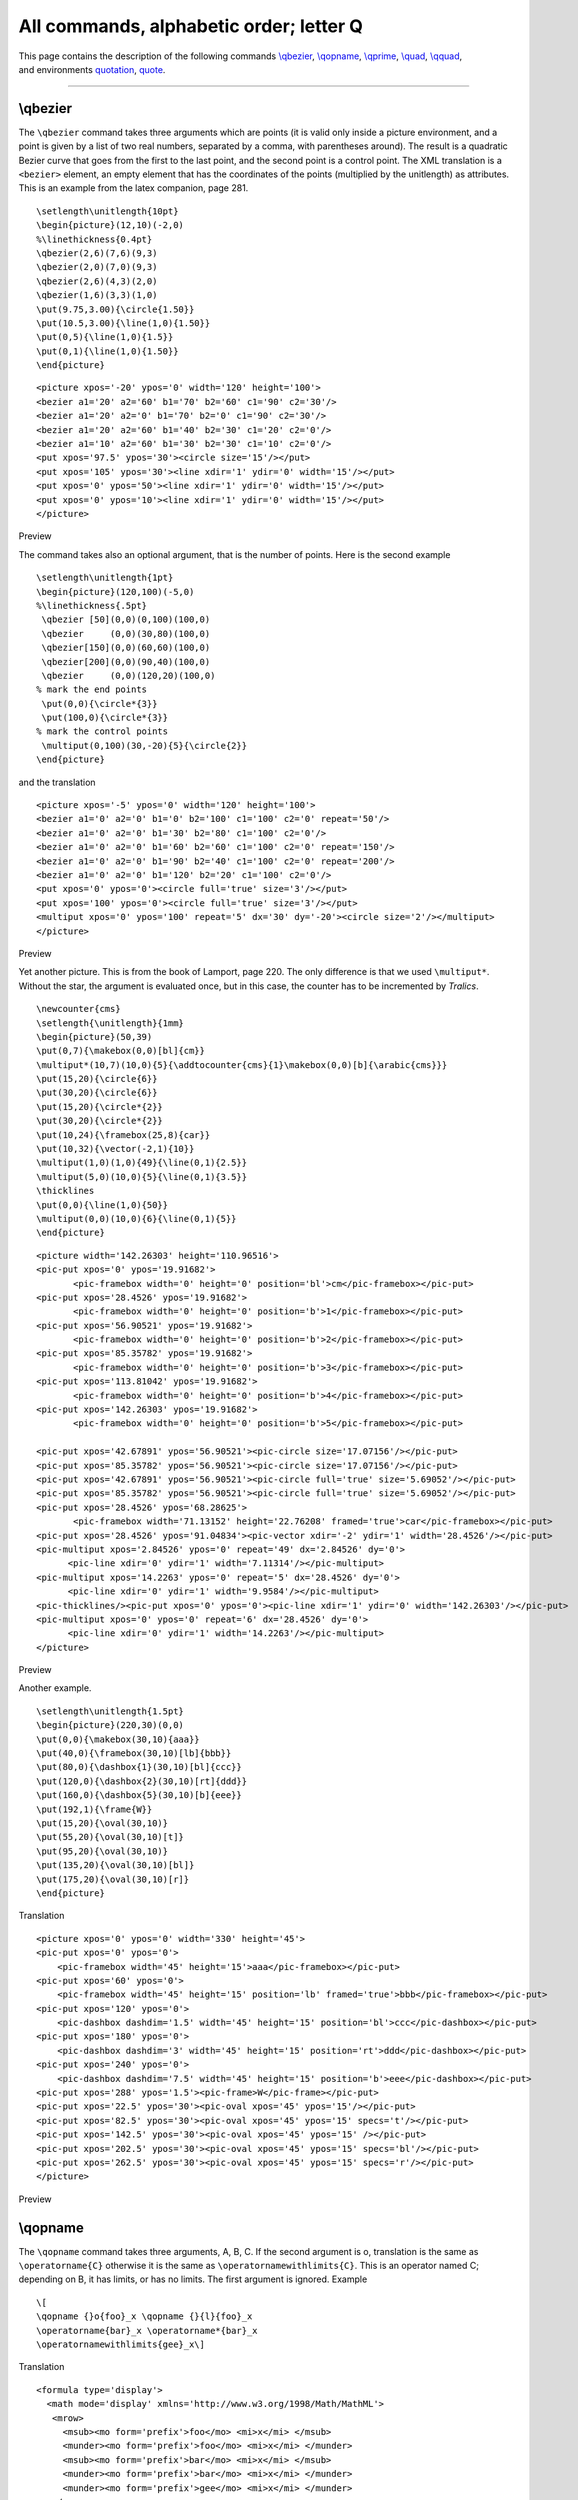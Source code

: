 All commands, alphabetic order; letter Q
========================================

| This page contains the description of the following commands
  `\\qbezier <#cmd-qbezier>`__, `\\qopname <#cmd-qopname>`__,
  `\\qprime <#cmd-qprime>`__, `\\quad <#cmd-quad>`__,
  `\\qquad <#cmd-qquad>`__,
| and environments `quotation <#env-quotation>`__,
  `quote <#env-quote>`__.

--------------

.. _cmd-qbezier:

\\qbezier
---------

| The ``\qbezier`` command takes three arguments which are points (it is
  valid only inside a picture environment, and a point is given by a
  list of two real numbers, separated by a comma, with parentheses
  around). The result is a quadratic Bezier curve that goes from the
  first to the last point, and the second point is a control point. The
  XML translation is a ``<bezier>`` element, an empty element that has
  the coordinates of the points (multiplied by the unitlength) as
  attributes.
| This is an example from the latex companion, page 281.

.. container:: ltx-source

   ::

      \setlength\unitlength{10pt}
      \begin{picture}(12,10)(-2,0)
      %\linethickness{0.4pt}
      \qbezier(2,6)(7,6)(9,3)
      \qbezier(2,0)(7,0)(9,3)
      \qbezier(2,6)(4,3)(2,0)
      \qbezier(1,6)(3,3)(1,0)
      \put(9.75,3.00){\circle{1.50}}
      \put(10.5,3.00){\line(1,0){1.50}}
      \put(0,5){\line(1,0){1.5}}
      \put(0,1){\line(1,0){1.50}}
      \end{picture}

.. container:: xml_out

   ::

      <picture xpos='-20' ypos='0' width='120' height='100'>
      <bezier a1='20' a2='60' b1='70' b2='60' c1='90' c2='30'/>
      <bezier a1='20' a2='0' b1='70' b2='0' c1='90' c2='30'/>
      <bezier a1='20' a2='60' b1='40' b2='30' c1='20' c2='0'/>
      <bezier a1='10' a2='60' b1='30' b2='30' c1='10' c2='0'/>
      <put xpos='97.5' ypos='30'><circle size='15'/></put>
      <put xpos='105' ypos='30'><line xdir='1' ydir='0' width='15'/></put>
      <put xpos='0' ypos='50'><line xdir='1' ydir='0' width='15'/></put>
      <put xpos='0' ypos='10'><line xdir='1' ydir='0' width='15'/></put>
      </picture>

Preview |diagram p295|

The command takes also an optional argument, that is the number of
points. Here is the second example

.. container:: ltx-source

   ::

      \setlength\unitlength{1pt}
      \begin{picture}(120,100)(-5,0)
      %\linethickness{.5pt}
       \qbezier [50](0,0)(0,100)(100,0)
       \qbezier     (0,0)(30,80)(100,0)
       \qbezier[150](0,0)(60,60)(100,0)
       \qbezier[200](0,0)(90,40)(100,0)
       \qbezier     (0,0)(120,20)(100,0)
      % mark the end points 
       \put(0,0){\circle*{3}}
       \put(100,0){\circle*{3}}
      % mark the control points
       \multiput(0,100)(30,-20){5}{\circle{2}}
      \end{picture}

and the translation

.. container:: xml_out

   ::

      <picture xpos='-5' ypos='0' width='120' height='100'>
      <bezier a1='0' a2='0' b1='0' b2='100' c1='100' c2='0' repeat='50'/>
      <bezier a1='0' a2='0' b1='30' b2='80' c1='100' c2='0'/>
      <bezier a1='0' a2='0' b1='60' b2='60' c1='100' c2='0' repeat='150'/>
      <bezier a1='0' a2='0' b1='90' b2='40' c1='100' c2='0' repeat='200'/>
      <bezier a1='0' a2='0' b1='120' b2='20' c1='100' c2='0'/>
      <put xpos='0' ypos='0'><circle full='true' size='3'/></put>
      <put xpos='100' ypos='0'><circle full='true' size='3'/></put>
      <multiput xpos='0' ypos='100' repeat='5' dx='30' dy='-20'><circle size='2'/></multiput>
      </picture>

Preview |diagram p295 2|

Yet another picture. This is from the book of Lamport, page 220. The
only difference is that we used ``\multiput*``. Without the star, the
argument is evaluated once, but in this case, the counter has to be
incremented by *Tralics*.

.. container:: ltx-source

   ::

      \newcounter{cms}
      \setlength{\unitlength}{1mm}
      \begin{picture}(50,39)
      \put(0,7){\makebox(0,0)[bl]{cm}}
      \multiput*(10,7)(10,0){5}{\addtocounter{cms}{1}\makebox(0,0)[b]{\arabic{cms}}}
      \put(15,20){\circle{6}}
      \put(30,20){\circle{6}}
      \put(15,20){\circle*{2}}
      \put(30,20){\circle*{2}}
      \put(10,24){\framebox(25,8){car}}
      \put(10,32){\vector(-2,1){10}}
      \multiput(1,0)(1,0){49}{\line(0,1){2.5}}
      \multiput(5,0)(10,0){5}{\line(0,1){3.5}}
      \thicklines
      \put(0,0){\line(1,0){50}}
      \multiput(0,0)(10,0){6}{\line(0,1){5}}
      \end{picture}

.. container:: xml_out

   ::

      <picture width='142.26303' height='110.96516'>
      <pic-put xpos='0' ypos='19.91682'>
             <pic-framebox width='0' height='0' position='bl'>cm</pic-framebox></pic-put>
      <pic-put xpos='28.4526' ypos='19.91682'>
             <pic-framebox width='0' height='0' position='b'>1</pic-framebox></pic-put>
      <pic-put xpos='56.90521' ypos='19.91682'>
             <pic-framebox width='0' height='0' position='b'>2</pic-framebox></pic-put>
      <pic-put xpos='85.35782' ypos='19.91682'>
             <pic-framebox width='0' height='0' position='b'>3</pic-framebox></pic-put>
      <pic-put xpos='113.81042' ypos='19.91682'>
             <pic-framebox width='0' height='0' position='b'>4</pic-framebox></pic-put>
      <pic-put xpos='142.26303' ypos='19.91682'>
             <pic-framebox width='0' height='0' position='b'>5</pic-framebox></pic-put>

      <pic-put xpos='42.67891' ypos='56.90521'><pic-circle size='17.07156'/></pic-put>
      <pic-put xpos='85.35782' ypos='56.90521'><pic-circle size='17.07156'/></pic-put>
      <pic-put xpos='42.67891' ypos='56.90521'><pic-circle full='true' size='5.69052'/></pic-put>
      <pic-put xpos='85.35782' ypos='56.90521'><pic-circle full='true' size='5.69052'/></pic-put>
      <pic-put xpos='28.4526' ypos='68.28625'>
             <pic-framebox width='71.13152' height='22.76208' framed='true'>car</pic-framebox></pic-put>
      <pic-put xpos='28.4526' ypos='91.04834'><pic-vector xdir='-2' ydir='1' width='28.4526'/></pic-put>
      <pic-multiput xpos='2.84526' ypos='0' repeat='49' dx='2.84526' dy='0'>
            <pic-line xdir='0' ydir='1' width='7.11314'/></pic-multiput>
      <pic-multiput xpos='14.2263' ypos='0' repeat='5' dx='28.4526' dy='0'>
            <pic-line xdir='0' ydir='1' width='9.9584'/></pic-multiput>
      <pic-thicklines/><pic-put xpos='0' ypos='0'><pic-line xdir='1' ydir='0' width='142.26303'/></pic-put>
      <pic-multiput xpos='0' ypos='0' repeat='6' dx='28.4526' dy='0'>
            <pic-line xdir='0' ydir='1' width='14.2263'/></pic-multiput>
      </picture>

Preview |diagram Lamport p220|

Another example.

.. container:: ltx-source

   ::

       
      \setlength\unitlength{1.5pt}
      \begin{picture}(220,30)(0,0)
      \put(0,0){\makebox(30,10){aaa}}
      \put(40,0){\framebox(30,10)[lb]{bbb}}
      \put(80,0){\dashbox{1}(30,10)[bl]{ccc}}
      \put(120,0){\dashbox{2}(30,10)[rt]{ddd}}
      \put(160,0){\dashbox{5}(30,10)[b]{eee}}
      \put(192,1){\frame{W}}
      \put(15,20){\oval(30,10)}
      \put(55,20){\oval(30,10)[t]}
      \put(95,20){\oval(30,10)}
      \put(135,20){\oval(30,10)[bl]}
      \put(175,20){\oval(30,10)[r]}
      \end{picture}

Translation

.. container:: xml_out

   ::

      <picture xpos='0' ypos='0' width='330' height='45'>
      <pic-put xpos='0' ypos='0'>
          <pic-framebox width='45' height='15'>aaa</pic-framebox></pic-put>
      <pic-put xpos='60' ypos='0'>
          <pic-framebox width='45' height='15' position='lb' framed='true'>bbb</pic-framebox></pic-put>
      <pic-put xpos='120' ypos='0'>
          <pic-dashbox dashdim='1.5' width='45' height='15' position='bl'>ccc</pic-dashbox></pic-put>
      <pic-put xpos='180' ypos='0'>
          <pic-dashbox dashdim='3' width='45' height='15' position='rt'>ddd</pic-dashbox></pic-put>
      <pic-put xpos='240' ypos='0'>
          <pic-dashbox dashdim='7.5' width='45' height='15' position='b'>eee</pic-dashbox></pic-put>
      <pic-put xpos='288' ypos='1.5'><pic-frame>W</pic-frame></pic-put>
      <pic-put xpos='22.5' ypos='30'><pic-oval xpos='45' ypos='15'/></pic-put>
      <pic-put xpos='82.5' ypos='30'><pic-oval xpos='45' ypos='15' specs='t'/></pic-put>
      <pic-put xpos='142.5' ypos='30'><pic-oval xpos='45' ypos='15' /></pic-put>
      <pic-put xpos='202.5' ypos='30'><pic-oval xpos='45' ypos='15' specs='bl'/></pic-put>
      <pic-put xpos='262.5' ypos='30'><pic-oval xpos='45' ypos='15' specs='r'/></pic-put>
      </picture>

Preview |pictures|

.. _cmd-qopname:

\\qopname
---------

The ``\qopname`` command takes three arguments, A, B, C. If the second
argument is o, translation is the same as ``\operatorname{C}`` otherwise
it is the same as ``\operatornamewithlimits{C}``. This is an operator
named C; depending on B, it has limits, or has no limits. The first
argument is ignored. Example

.. container:: ltx-source

   ::

      \[
      \qopname {}o{foo}_x \qopname {}{l}{foo}_x 
      \operatorname{bar}_x \operatorname*{bar}_x
      \operatornamewithlimits{gee}_x\]

Translation

.. container:: xml_out

   ::

      <formula type='display'>
        <math mode='display' xmlns='http://www.w3.org/1998/Math/MathML'>
         <mrow>
           <msub><mo form='prefix'>foo</mo> <mi>x</mi> </msub>
           <munder><mo form='prefix'>foo</mo> <mi>x</mi> </munder>
           <msub><mo form='prefix'>bar</mo> <mi>x</mi> </msub>
           <munder><mo form='prefix'>bar</mo> <mi>x</mi> </munder>
           <munder><mo form='prefix'>gee</mo> <mi>x</mi> </munder>
         </mrow>
        </math>
      </formula>

.. _cmd-qprime:

\\qprime (math symbol)
----------------------

The ``\qprime`` command is valid only in math mode. It generates a
quadruple prime symbol: ``<mi>&qprime;</mi>`` (Unicode U+2057, ⁗).

.. _cmd-qquad:

\\qquad
-------

The ``\qquad`` command is valid in math mode and text mode. In math
mode, it generates a space of width two em, ``<mspace width='2.em'/>``.
Outside math mode, it generates ``&nbsp;&nbsp;`` or ``&#xA0;&#xA0;``.

Here are some commands valid in math and non-math mode.

.. container:: ltx-source

   ::

      \def\cmd{a\dots b\ldots c\quad d\qquad e\space f\$g\%h\&i\!j\,k\{% 
      l\}m\i n\sharp o\natural p\flat q\_}
      \cmd\\ $\cmd$

This is the XML translation.

.. container:: xml_out

   ::

      <p>
      a...b...c&nbsp;d&nbsp;&nbsp;e f$g%h&amp;ij&nbsp;k{l}m&inodot;n&sharp;o&natur;p&flat;q_</p>
      <p noindent='true'><formula type='inline'>
      <math xmlns='http://www.w3.org/1998/Math/MathML'><mrow><mi>a</mi>
      <mo>&ctdot;</mo><mi>b</mi><mo>...</mo><mi>c</mi><mspace width='1.em'/>
      <mi>d</mi><mspace width='2.em'/><mi>e</mi><mi>f</mi><mi>$</mi><mi>g</mi>
      <mo>%</mo><mi>h</mi><mo>&amp;</mo><mi>i</mi><mspace width='-0.166667em'/>
      <mi>j</mi><mspace width='0.166667em'/><mi>k</mi><mo>{</mo><mi>l</mi><mo>}</mo>
      <mi>m</mi><mo>&inodot;</mo><mi>n</mi><mo>&sharp;</mo><mi>o</mi><mo>&natur;</mo>
      <mi>p</mi><mo>&flat;</mo><mi>q</mi><mo>_</mo></mrow></math></formula>
      </p>

| This is the preview. The translation of ``\quad`` is really different
  in math mode and outside it.
| |Special symbols valid in text and math|

We show here the values of thin-space, med-space and thick-space
(``\,``, ``\>``, ``\;``) as well as neg-thin-space (``\!``). The TeX
values are 3, 4 and 5 ``mu`` respectively, where a mu is ``1/18 em``.
The value used by *Tralics* is the 6-digit approximation given in the
MathML Recommendation.

.. container:: ltx-source

   ::

      Math spacing\\
      $xxxxx$\\
      $x\,x\>x\;x\!x$\\
      $a\,\,\,\,\,a\>\>\>\>\>a$\\
      $a\;\;\;a\;\;\;\;a$\\

| The preview shows that there is little difference between thick and
  thin space, this explains why MathML ranges from very-very-thick to
  very-very-thin.
| |exampel of math spacing| (see also `here <mml_ex.html#spacing>`__).

.. _cmd-quad:

\\quad
------

| The ``\quad`` command is valid in math mode and text mode. In math
  mode, it generates a space of width one em,
  ``<mspace width='1.em'/>``. Outside math mode, it generates ``&nbsp;``
  or ``&#xA0;``
| |See...| See description of the ```\qquad`` <doc-q.html#cmd-qquad>`__
  command.

.. _env-quotation:

quotation (environment)
-----------------------

| If you say ``\begin{quotation}text\end{quotation}`` then your ``text``
  will be in quotation mode.
| |See...| For more information, see description of the command
  ```\centering`` <doc-c.html#cmd-centering>`__.

.. _env-quote:

quote (environment)
-------------------

| If you say ``\begin{quote}text\end{quote}`` then your ``text`` will be
  in quote mode.
| |See...| For more information, see description of the command
  ```\centering`` <doc-c.html#cmd-centering>`__. By default, there is no
  difference between ``quote`` and ``quotation``.

.. |diagram p295| image:: /img/img_62.png
.. |diagram p295 2| image:: /img/img_63.png
.. |diagram Lamport p220| image:: /img/img_65.png
.. |pictures| image:: /img/img_114.png
.. |Special symbols valid in text and math| image:: /img/img_45.png
.. |exampel of math spacing| image:: /img/img_44.png
.. |See...| image:: /img/AR.png
